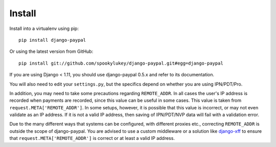 Install
=======

Install into a virtualenv using pip::

    pip install django-paypal


Or using the latest version from GitHub::

    pip install git://github.com/spookylukey/django-paypal.git#egg=django-paypal

If you are using Django < 1.11, you should use django-paypal 0.5.x and refer to
its documentation.

You will also need to edit your ``settings.py``, but the specifics depend on
whether you are using IPN/PDT/Pro.

In addition, you may need to take some precautions regarding ``REMOTE_ADDR``. In
all cases the user's IP address is recorded when payments are recorded, since
this value can be useful in some cases. This value is taken from
``request.META['REMOTE_ADDR']``. In some setups, however, it is possible that
this value is incorrect, or may not even validate as an IP address. If it is not
a valid IP address, then saving of IPN/PDT/NVP data will fail with a validation
error.

Due to the many different ways that systems can be configured, with different
proxies etc., correcting ``REMOTE_ADDR`` is outside the scope of django-paypal.
You are advised to use a custom middleware or a solution like `django-xff
<https://pypi.python.org/pypi/django-xff/>`_ to ensure that
``request.META['REMOTE_ADDR']`` is correct or at least a valid IP address.
